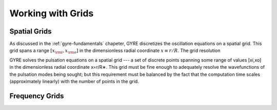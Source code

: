 .. _working-with-grids:

******************
Working with Grids
******************

Spatial Grids
=============

As discussed in the :ref:`gyre-fundamentals` chapeter, GYRE discretizes
the oscillation equations on a spatial grid. This grid spans a range
:math:`[x_{\rm i},x_{\rm o}]` in the dimensionless radial coordinate
:math:`x \equiv r/R`. The grid resolution 

GYRE solves the pulsation equations on a spatial grid --- a set of discrete points spanning some range of values [xi,xo] in the dimensionless radial coordinate x=r/R∗. This grid must be fine enough to adequately resolve the wavefunctions of the pulsation modes being sought; but this requirement must be balanced by the fact that the computation time scales (approximately linearly) with the number of points in the grid.

Frequency Grids
===============
